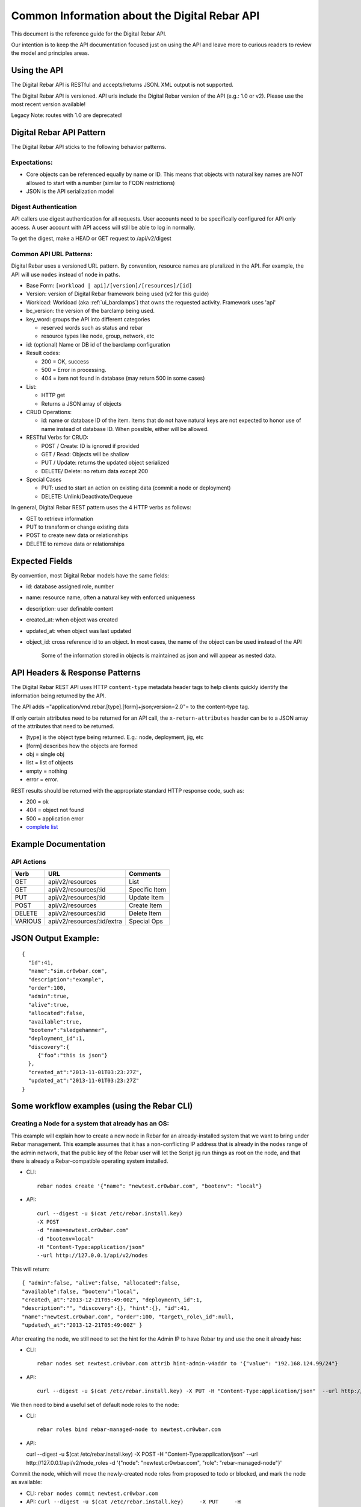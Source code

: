 .. index::
  pair: API; Reference Guide

.. _api_info:

Common Information about the Digital Rebar API
----------------------------------------------

This document is the reference guide for the Digital Rebar API.

Our intention is to keep the API documentation focused just on using
the API and leave more to curious readers to review the model and
principles areas.


Using the API
~~~~~~~~~~~~~

The Digital Rebar API is RESTful and accepts/returns JSON. XML output is
not supported.

The Digital Rebar API is versioned. API urls include the Digital Rebar
version of the API (e.g.: 1.0 or v2). Please use the most recent version
available!

Legacy Note: routes with 1.0 are deprecated!

.. index::
  pair: API; Behavior Pattern

.. _api_pattern:

Digital Rebar API Pattern
~~~~~~~~~~~~~~~~~~~~~~~~~

The Digital Rebar API sticks to the following behavior patterns.

Expectations:
^^^^^^^^^^^^^

-  Core objects can be referenced equally by name or ID. This means that
   objects with natural key names are NOT allowed to start with a number
   (similar to FQDN restrictions)
-  JSON is the API serialization model

Digest Authentication
^^^^^^^^^^^^^^^^^^^^^

API callers use digest authentication for all requests. User accounts
need to be specifically configured for API only access. A user account
with API access will still be able to log in normally.

To get the digest, make a HEAD or GET request to /api/v2/digest

.. index::
  API; URL Patterns

Common API URL Patterns:
^^^^^^^^^^^^^^^^^^^^^^^^

Digital Rebar uses a versioned URL pattern. By convention, resource
names are pluralized in the API. For example, the API will use ``nodes``
instead of ``node`` in paths.

-  Base Form: ``[workload | api]/[version]/[resources]/[id]``
-  Version: version of Digital Rebar framework being used (v2 for this
   guide)
-  Workload: Workload (aka :ref:`ui_barclamps`) that owns the requested activity.
   Framework uses 'api'
-  bc\_version: the version of the barclamp being used.
-  key\_word: groups the API into different categories

   -  reserved words such as status and rebar
   -  resource types like node, group, network, etc

-  id: (optional) Name or DB id of the barclamp configuration
-  Result codes:

   -  200 = OK, success
   -  500 = Error in processing.
   -  404 = item not found in database (may return 500 in some cases)

-  List:

   -  HTTP get
   -  Returns a JSON array of objects

-  CRUD Operations:

   -  id: name or database ID of the item. Items that do not have natural keys are not expected to honor use of name instead of database ID. When possible, either will be allowed.

-  RESTful Verbs for CRUD:

   -  POST / Create: ID is ignored if provided
   -  GET / Read: Objects will be shallow
   -  PUT / Update: returns the updated object serialized
   -  DELETE/ Delete: no return data except 200

-  Special Cases

   -  PUT: used to start an action on existing data (commit a node or
      deployment)
   -  DELETE: Unlink/Deactivate/Dequeue

In general, Digital Rebar REST pattern uses the 4 HTTP verbs as follows:

-  GET to retrieve information
-  PUT to transform or change existing data
-  POST to create new data or relationships
-  DELETE to remove data or relationships

.. index::
  pair: API; Expected Fields

Expected Fields
~~~~~~~~~~~~~~~

By convention, most Digital Rebar models have the same fields:

-  id: database assigned role, number
-  name: resource name, often a natural key with enforced uniqueness
-  description: user definable content
-  created\_at: when object was created
-  updated\_at: when object was last updated
-  object\_id: cross reference id to an object. In most cases, the name
   of the object can be used instead of the API

    Some of the information stored in objects is maintained as json and
    will appear as nested data.

.. index::
  API; Headers and Response Patterns

API Headers & Response Patterns
~~~~~~~~~~~~~~~~~~~~~~~~~~~~~~~

The Digital Rebar REST API uses HTTP ``content-type`` metadata header
tags to help clients quickly identify the information being returned by
the API.

The API adds ="application/vnd.rebar.[type].[form]+json;version=2.0"= to
the content-type tag.

If only certain attributes need to be returned for an API
call, the ``x-return-attributes`` header can be to a JSON array of
the attributes that need to be returned.

-  [type] is the object type being returned. E.g.: node, deployment,
   jig, etc
-  [form] describes how the objects are formed
-  obj = single obj
-  list = list of objects
-  empty = nothing
-  error = error.

REST results should be returned with the appropriate standard HTTP
response code, such as:

-  200 = ok
-  404 = object not found
-  500 = application error
-  `complete
   list <http://en.wikipedia.org/wiki/List_of_HTTP_status_codes>`__

Example Documentation
~~~~~~~~~~~~~~~~~~~~~

.. index::
  pair: API; Actions

API Actions
^^^^^^^^^^^

+-----------+------------------------------+-----------------+
| Verb      | URL                          | Comments        |
+===========+==============================+=================+
| GET       | api/v2/resources             | List            |
+-----------+------------------------------+-----------------+
| GET       | api/v2/resources/:id         | Specific Item   |
+-----------+------------------------------+-----------------+
| PUT       | api/v2/resources/:id         | Update Item     |
+-----------+------------------------------+-----------------+
| POST      | api/v2/resources             | Create Item     |
+-----------+------------------------------+-----------------+
| DELETE    | api/v2/resources/:id         | Delete Item     |
+-----------+------------------------------+-----------------+
| VARIOUS   | api/v2/resources/:id/extra   | Special Ops     |
+-----------+------------------------------+-----------------+

JSON Output Example:
~~~~~~~~~~~~~~~~~~~~

::

    {
      "id":41,
      "name":"sim.cr0wbar.com",
      "description":"example",
      "order":100,
      "admin":true,
      "alive":true,
      "allocated":false,
      "available":true,
      "bootenv":"sledgehammer",
      "deployment_id":1,
      "discovery":{
         {"foo":"this is json"}
      },
      "created_at":"2013-11-01T03:23:27Z",
      "updated_at":"2013-11-01T03:23:27Z"
    }

Some workflow examples (using the Rebar CLI)
~~~~~~~~~~~~~~~~~~~~~~~~~~~~~~~~~~~~~~~~~~~~

Creating a Node for a system that already has an OS:
^^^^^^^^^^^^^^^^^^^^^^^^^^^^^^^^^^^^^^^^^^^^^^^^^^^^

This example will explain how to create a new node in Rebar for an
already-installed system that we want to bring under Rebar management.
This example assumes that it has a non-conflicting IP address that is
already in the nodes range of the admin network, that the public key of
the Rebar user will let the Script jig run things as root on the node,
and that there is already a Rebar-compatible operating system installed.

-  CLI::

    rebar nodes create '{"name": "newtest.cr0wbar.com", "bootenv": "local"}

-  API::

    curl --digest -u $(cat /etc/rebar.install.key)
    -X POST
    -d "name=newtest.cr0wbar.com"
    -d "bootenv=local"
    -H "Content-Type:application/json"
    --url http://127.0.0.1/api/v2/nodes

This will return::

  { "admin":false, "alive":false, "allocated":false,
  "available":false, "bootenv":"local",
  "created\_at":"2013-12-21T05:49:00Z", "deployment\_id":1,
  "description":"", "discovery":{}, "hint":{}, "id":41,
  "name":"newtest.cr0wbar.com", "order":100, "target\_role\_id":null,
  "updated\_at":"2013-12-21T05:49:00Z" }

After creating the node, we still need to set the hint for the Admin IP
to have Rebar try and use the one it already has:

-  CLI::

    rebar nodes set newtest.cr0wbar.com attrib hint-admin-v4addr to '{"value": "192.168.124.99/24"}

-  API::

    curl --digest -u $(cat /etc/rebar.install.key) -X PUT -H "Content-Type:application/json"  --url http://127.0.0.1/api/v2/nodes/newtest.cr0wbar.com/attribs/hint-admin-v4addr     -d '{"value": "192.168.124.99/24"}'

We then need to bind a useful set of default node roles to the node:

-  CLI::

    rebar roles bind rebar-managed-node to newtest.cr0wbar.com

-  API::

   curl --digest -u $(cat /etc/rebar.install.key) -X POST -H "Content-Type:application/json" --url http://127.0.0.1/api/v2/node_roles     -d '{"node": "newtest.cr0wbar.com", "role": "rebar-managed-node"}'

Commit the node, which will move the newly-created node roles from
proposed to todo or blocked, and mark the node as available:

-  CLI: ``rebar nodes commit newtest.cr0wbar.com``
-  API:
   ``curl --digest -u $(cat /etc/rebar.install.key)     -X PUT     -H "Content-Type:application/json"     --url http://127.0.0.1/api/v2/nodes/newtest.cr0wbar.com/commit``

Mark the node as alive, which will allow the Annealer to do its thing:

-  CLI::

    rebar nodes update newtest.cr0wbar.com '{"alive": true}'

-  API::

    curl --digest -u $(cat /etc/rebar.install.key)     -X PUT     -H "Content-Type:application/json"     --url http://127.0.0.1/api/v2/nodes/newtest.cr0wbar.com     -d 'alive=true'

Installing an operating system on a node
^^^^^^^^^^^^^^^^^^^^^^^^^^^^^^^^^^^^^^^^

Get the names of the nodes for install:
'''''''''''''''''''''''''''''''''''''''

-  CLI: ``rebar nodes list --attributes name``
-  API:
   ``curl --digest -u $(cat /etc/rebar.install.key)     -X GET     -H "Content-Type:application/json"     -H 'x-return-attributes:["name"]'     --url http://127.0.0.1/api/v2/nodes``

Returns:

::

    [
      {
        "name": "78e3be198029.smoke.test"
      },
      {
        "name": "d52-54-05-3f-00-00.smoke.test"
      }
    ]

Create a deployment to deploy the nodes into:
'''''''''''''''''''''''''''''''''''''''''''''

-  CLI: ``rebar deployments create '{"name": "test1"}'``
-  API:
   ``curl --digest -u $(cat /etc/rebar.install.key)     -X POST     -H "Content-Type:application/json"     --url http://127.0.0.1/api/v2/deployments     -d '{"name": "test1"}'``

Returns:

::

    {
      "system": false,
      "created_at": "2014-03-03T04:40:07.351Z",
      "state": 0
      "parent_id": 1,
      "description": null,
      "updated_at": "2014-03-03T04:40:07.351Z",
      "id": 2,
      "name": "test1"
    }

Update the target node with the new deployment that was just created:
'''''''''''''''''''''''''''''''''''''''''''''''''''''''''''''''''''''

-  CLI: ``rebar nodes move d52-54-05-3f-00-00.smoke.test to test1``
-  API:
   ``curl --digest -u $(cat /etc/rebar.install.key)     -X PUT     -H "Content-Type:application/json"     --url http://127.0.0.1/api/v2/nodes/d52-54-05-3f-00-00.smoke.test     -d '{"deployment": "test1"}'``

Returns:

::

    {
      "description": null,
      "target_role_id": null,
      "deployment_id": 2,
      "alive": true,
      "hint": {
        "admin_macs": [
          "52:54:05:3f:00:00"
        ]
      },
      "bootenv": "sledgehammer",
      "admin": false,
      "created_at": "2014-03-03T04:35:19.642Z",
      "name": "d52-54-05-3f-00-00.smoke.test",
      "id": 2,
      "order": 10000,
      "discovery": {},
      "available": true,
      "allocated": false,
      "updated_at": "2014-03-03T04:41:13.342Z"
    }

Create a node-role to bind the role to the node:
''''''''''''''''''''''''''''''''''''''''''''''''

-  CLI:
   ``rebar roles bind rebar-installed-node to d52-54-05-3f-00-00.smoke.test``
-  API:
   ``curl --digest -u $(cat /etc/rebar.install.key)     -X POST     -H "Content-Type:application/json"     --url http://127.0.0.1/api/v2/node_roles     -d '{"node": "d52-54-05-3f-00-00.smoke.test", "role": "rebar-installed-node"}'``

Returns:

::

    {
      "id": 25,
      "role_id": 3,
      "state": 4,
      "run_count": 0,
      "node_id": 2,
      "deployment_id": 2,
      "available": true,
      "runlog": "",
      "order": 10000,
      "created_at": "2014-03-03T04:47:43.856Z",
      "updated_at": "2014-03-03T04:47:43.860Z",
      "cohort": 10,
      "status": null
    }

(Optional) Change the operating system to deploy onto the node:
'''''''''''''''''''''''''''''''''''''''''''''''''''''''''''''''

-  CLI:
   ``rebar nodes set d52-54-05-3f-00-00.smoke.test attrib   provisioner-target_os to '{"value": "ubuntu-12.04"}'``
-  API:
   ``curl --digest -u $(cat /etc/rebar.install.key)     -X PUT     -H "Content-Type:application/json"     --url http://127.0.0.1/api/v2/nodes/d52-54-05-3f-00-00.smoke.test/attribs/provisioner-target_os     -d '{"value": "ubuntu-12.04"}'``

Returns:

::

    {
      "updated_at": "2014-03-03T16:37:43.478Z",
      "description": "The operating system to install on a node",
      "writable": true,
      "barclamp_id": 7,
      "value": "ubuntu-12.04",
      "order": 10000,
      "name": "provisioner-target_os",
      "id": 37,
      "role_id": 24,
      "created_at": "2014-03-03T16:37:43.466Z",
      "schema": {
        "required": true,
        "enum": [
          "ubuntu-12.04",
          "redhat-6.5",
          "centos-6.6"
        ],
        "type": "str"
      },
      "map": "rebar/target_os"
    }

Commit the deployment:
''''''''''''''''''''''

-  CLI: ``rebar deployments commit test1``
-  API:
   ``curl --digest -u $(cat /etc/rebar.install.key)     -X PUT     -H "Content-Type:application/json"     --url http://127.0.0.1/api/v2/deployments/test1/commit``

Returns:

::

    {
      "name": "test1",
      "system": false,
      "parent_id": 1,
      "id": 2,
      "created_at": "2014-03-03T04:40:07.351Z",
      "updated_at": "2014-03-03T04:40:07.351Z",
      "description": null
    }
